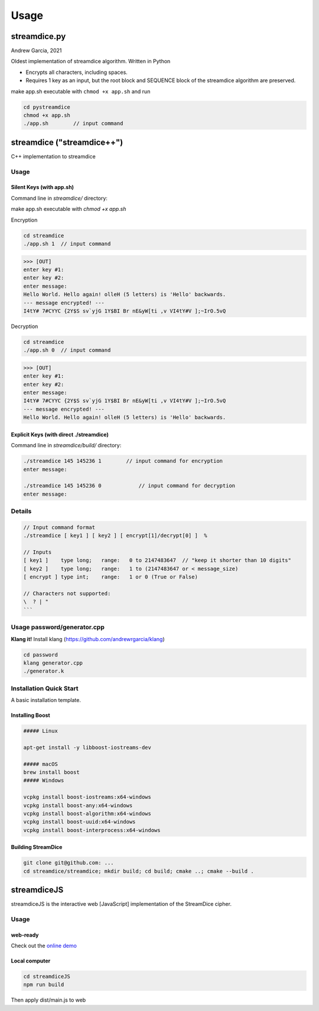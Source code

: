 Usage
=====

.. _installation:

streamdice.py
----------------
Andrew Garcia, 2021

Oldest implementation of streamdice algorithm. Written in Python

* Encrypts all characters, including spaces. 

* Requires 1 key as an input, but  the root block and SEQUENCE block of the streamdice algorithm are preserved. 

make app.sh executable with  ``chmod +x app.sh`` and run

.. code-block:: console

   cd pystreamdice
   chmod +x app.sh
   ./app.sh        // input command



streamdice ("streamdice++")
--------------------------------------

C++ implementation to streamdice 

Usage 
.............

Silent Keys (with app.sh)
^^^^^^^^^^^^^^^^^^^^^^^^^^^^^^^^^^^^

Command line in *streamdice/* directory:

make app.sh executable with  `chmod +x app.sh`

Encryption

.. code-block:: console

   cd streamdice
   ./app.sh 1  // input command

>>> [OUT]
enter key #1:
enter key #2:
enter message:
Hello World. Hello again! olleH (5 letters) is 'Hello' backwards.
--- message encrypted! ---
I4tY# 7#CYYC {2Y$S sv`yjG 1Y$BI Br nE&yW[ti ,v VI4tY#V ];~IrO.5vQ


Decryption

.. code-block:: console

   cd streamdice
   ./app.sh 0  // input command

>>> [OUT]
enter key #1:
enter key #2:
enter message:
I4tY# 7#CYYC {2Y$S sv`yjG 1Y$BI Br nE&yW[ti ,v VI4tY#V ];~IrO.5vQ
--- message encrypted! ---
Hello World. Hello again! olleH (5 letters) is 'Hello' backwards.


Explicit Keys (with direct ./streamdice)
^^^^^^^^^^^^^^^^^^^^^^^^^^^^^^^^^^^^^^^^^^^^^^^ 

Command line in *streamdice/build/* directory:

.. code-block:: console

   ./streamdice 145 145236 1        // input command for encryption
   enter message:

   ./streamdice 145 145236 0		// input command for decryption
   enter message:

Details 
..................

.. code-block:: console

   // Input command format
   ./streamdice [ key1 ] [ key2 ] [ encrypt[1]/decrypt[0] ]  %

   // Inputs
   [ key1 ]    type long;   range:   0 to 2147483647  // "keep it shorter than 10 digits"
   [ key2 ]    type long;   range:   1 to (2147483647 or < message_size)
   [ encrypt ] type int;    range:   1 or 0 (True or False)

   // Characters not supported:
   \  ? | "
   ```
   
Usage password/generator.cpp
...................................


**Klang it!** Install klang (https://github.com/andrewrgarcia/klang)

.. code-block:: console

   cd password
   klang generator.cpp
   ./generator.k


Installation Quick Start
...............................

A basic installation template.


Installing Boost
^^^^^^^^^^^^^^^^^^^^^^^

.. code-block:: console

   ##### Linux

   apt-get install -y libboost-iostreams-dev

   ##### macOS
   brew install boost
   ##### Windows

   vcpkg install boost-iostreams:x64-windows
   vcpkg install boost-any:x64-windows
   vcpkg install boost-algorithm:x64-windows
   vcpkg install boost-uuid:x64-windows
   vcpkg install boost-interprocess:x64-windows


Building StreamDice
^^^^^^^^^^^^^^^^^^^^^^^^^^^^^^

.. code-block:: console

   git clone git@github.com: ...
   cd streamdice/streamdice; mkdir build; cd build; cmake ..; cmake --build .

streamdiceJS
------------------


streamdiceJS is the interactive web [JavaScript] implementation of the StreamDice cipher. 

Usage
...........

web-ready 
^^^^^^^^^^^^^^^

Check out the `online demo <https://adryangl.com/streamdice/>`_

Local computer
^^^^^^^^^^^^^^^

.. code-block:: console

   cd streamdiceJS
   npm run build

Then apply dist/main.js to web
